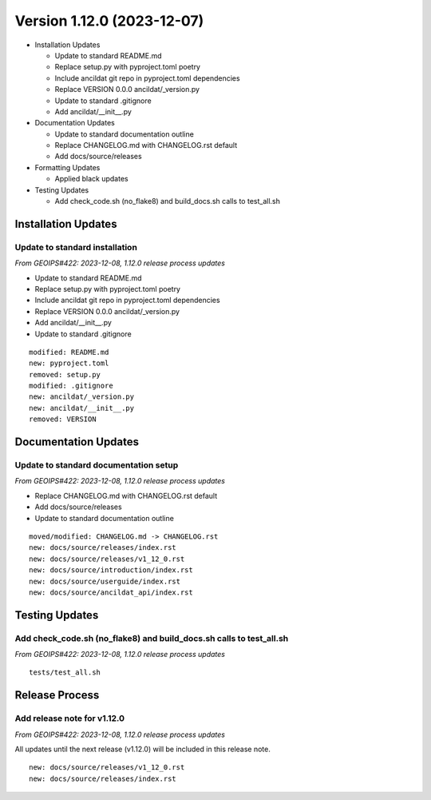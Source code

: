 .. dropdown:: Distribution Statement

 | # # # This source code is subject to the license referenced at
 | # # # https://github.com/NRLMMD-GEOIPS.

Version 1.12.0 (2023-12-07)
***************************

* Installation Updates

  * Update to standard README.md
  * Replace setup.py with pyproject.toml poetry
  * Include ancildat git repo in pyproject.toml dependencies
  * Replace VERSION 0.0.0 ancildat/_version.py
  * Update to standard .gitignore
  * Add ancildat/__init__.py
* Documentation Updates

  * Update to standard documentation outline
  * Replace CHANGELOG.md with CHANGELOG.rst default
  * Add docs/source/releases
* Formatting Updates

  * Applied black updates
* Testing Updates

  * Add check_code.sh (no_flake8) and build_docs.sh calls to test_all.sh

Installation Updates
====================

Update to standard installation
-------------------------------

*From GEOIPS#422: 2023-12-08, 1.12.0 release process updates*

* Update to standard README.md
* Replace setup.py with pyproject.toml poetry
* Include ancildat git repo in pyproject.toml dependencies
* Replace VERSION 0.0.0 ancildat/_version.py
* Add ancildat/__init__.py
* Update to standard .gitignore

::

  modified: README.md
  new: pyproject.toml
  removed: setup.py
  modified: .gitignore
  new: ancildat/_version.py
  new: ancildat/__init__.py
  removed: VERSION
  
Documentation Updates
=====================

Update to standard documentation setup
--------------------------------------

*From GEOIPS#422: 2023-12-08, 1.12.0 release process updates*

* Replace CHANGELOG.md with CHANGELOG.rst default
* Add docs/source/releases
* Update to standard documentation outline

::

  moved/modified: CHANGELOG.md -> CHANGELOG.rst
  new: docs/source/releases/index.rst
  new: docs/source/releases/v1_12_0.rst
  new: docs/source/introduction/index.rst
  new: docs/source/userguide/index.rst
  new: docs/source/ancildat_api/index.rst

Testing Updates
===============

Add check_code.sh (no_flake8) and build_docs.sh calls to test_all.sh
--------------------------------------------------------------------

*From GEOIPS#422: 2023-12-08, 1.12.0 release process updates*

::

  tests/test_all.sh

Release Process
===============

Add release note for v1.12.0
----------------------------

*From GEOIPS#422: 2023-12-08, 1.12.0 release process updates*

All updates until the next release (v1.12.0) will be included in
this release note.

::

  new: docs/source/releases/v1_12_0.rst
  new: docs/source/releases/index.rst
